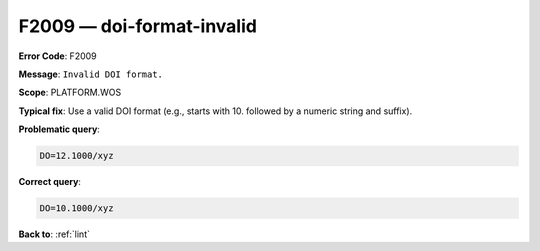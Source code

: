 .. _F2009:

F2009 — doi-format-invalid
==========================

**Error Code**: F2009

**Message**: ``Invalid DOI format.``

**Scope**: PLATFORM.WOS

**Typical fix**: Use a valid DOI format (e.g., starts with 10. followed by a numeric string and suffix).

**Problematic query**:

.. code-block:: text

    DO=12.1000/xyz

**Correct query**:

.. code-block:: text

    DO=10.1000/xyz

**Back to**: :ref:`lint`
